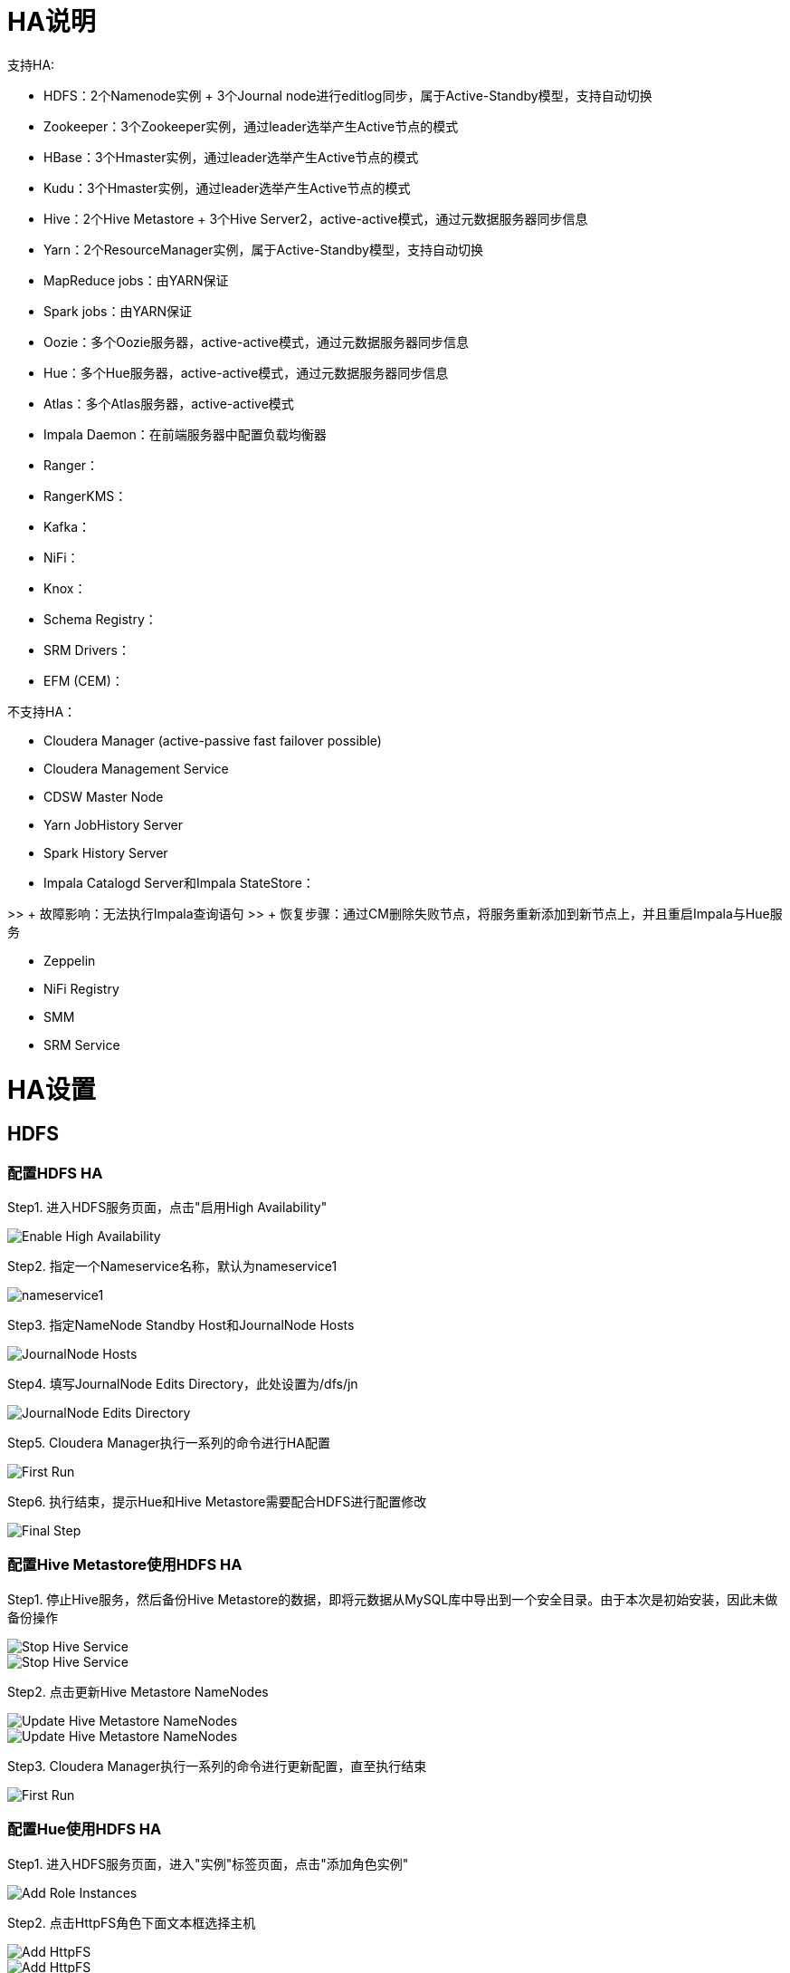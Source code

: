 = HA说明

支持HA: 

- HDFS：2个Namenode实例 + 3个Journal node进行editlog同步，属于Active-Standby模型，支持自动切换
           
- Zookeeper：3个Zookeeper实例，通过leader选举产生Active节点的模式
       
- HBase：3个Hmaster实例，通过leader选举产生Active节点的模式

- Kudu：3个Hmaster实例，通过leader选举产生Active节点的模式
          
- Hive：2个Hive Metastore + 3个Hive Server2，active-active模式，通过元数据服务器同步信息  
           
- Yarn：2个ResourceManager实例，属于Active-Standby模型，支持自动切换
           
- MapReduce jobs：由YARN保证
 
- Spark jobs：由YARN保证
     
- Oozie：多个Oozie服务器，active-active模式，通过元数据服务器同步信息    
          
- Hue：多个Hue服务器，active-active模式，通过元数据服务器同步信息  
        
- Atlas：多个Atlas服务器，active-active模式

- Impala Daemon：在前端服务器中配置负载均衡器
          
- Ranger：
          
- RangerKMS：
       
- Kafka：
          
- NiFi： 
           
- Knox： 
           
- Schema Registry：   

- SRM Drivers：  
  
- EFM (CEM)：


不支持HA：
                                                     
- Cloudera Manager (active-passive fast failover possible)

- Cloudera Management Service  
                           
- CDSW Master Node 
                                       
- Yarn JobHistory Server      
                            
- Spark History Server  

- Impala Catalogd Server和Impala StateStore：                                  

>> + 故障影响：无法执行Impala查询语句
>> + 恢复步骤：通过CM删除失败节点，将服务重新添加到新节点上，并且重启Impala与Hue服务

- Zeppelin 
                                               
- NiFi Registry   
                                        
- SMM     
                                                
- SRM Service  
                                             

= HA设置


== HDFS

=== 配置HDFS HA

Step1.  进入HDFS服务页面，点击"启用High Availability"

image::pictures/HA001.jpg[Enable High Availability]

Step2.  指定一个Nameservice名称，默认为nameservice1

image::pictures/HA002.jpg[nameservice1]

Step3.	指定NameNode Standby Host和JournalNode Hosts

image::pictures/HA003.jpg[JournalNode Hosts]

Step4.	填写JournalNode Edits Directory，此处设置为/dfs/jn

image::pictures/HA004.jpg[JournalNode Edits Directory]

Step5.	Cloudera Manager执行一系列的命令进行HA配置

image::pictures/HA005.jpg[First Run]

Step6.  执行结束，提示Hue和Hive Metastore需要配合HDFS进行配置修改

image::pictures/HA006.jpg[Final Step]


=== 配置Hive Metastore使用HDFS HA

Step1.  停止Hive服务，然后备份Hive Metastore的数据，即将元数据从MySQL库中导出到一个安全目录。由于本次是初始安装，因此未做备份操作

image::pictures/HA007.jpg[Stop Hive Service]

image::pictures/HA008.jpg[Stop Hive Service]

Step2.  点击更新Hive Metastore NameNodes

image::pictures/HA009.jpg[Update Hive Metastore NameNodes]

image::pictures/HA010.jpg[Update Hive Metastore NameNodes]

Step3.	Cloudera Manager执行一系列的命令进行更新配置，直至执行结束

image::pictures/HA011.jpg[First Run]

=== 配置Hue使用HDFS HA

Step1.  进入HDFS服务页面，进入"实例"标签页面，点击"添加角色实例"

image::pictures/HA012.jpg[Add Role Instances]

Step2.  点击HttpFS角色下面文本框选择主机

image::pictures/HA013.jpg[Add HttpFS]

image::pictures/HA014.jpg[Add HttpFS]

Step3.  启动HttpFS角色

image::pictures/HA015.jpg[Start HttpFS]

image::pictures/HA016.jpg[Start HttpFS]

Step4.  进入Hue服务页面，进入"配置"标签页面，搜索"HDFS Web"，选中httpfs单选框

image::pictures/HA017.jpg[Select HttpFS]

Step5.  点击保存修改并重启Hue服务


https://docs.cloudera.com/runtime/7.1.1/fault-tolerance/topics/cr-high-availablity-on-cdp-clusters.html[参考链接]


== YARN 

Step1.  进入YARN服务页面，点击"启用High Availability"

image::pictures/HA018.jpg[Enable High Avaibility]

Step2.  指定Resource Manager Standby Host

image::pictures/HA019.jpg[Resource Manager Standby Host]

Step3.	Cloudera Manager执行一系列的命令进行HA配置，直至执行结束，不需要后续操作

image::pictures/HA020.jpg[First Run]


https://docs.cloudera.com/runtime/7.1.1/yarn-high-availability/topics/yarn-resourcemanager-ha-overview.html[参考链接]


== HBase

进入HBase服务页面，进入"实例"标签页面，点击"添加角色实例"，在另一台主机上部署Standby HMaster实例

image::pictures/HA021.jpg[Enable High Avaibility]

https://docs.cloudera.com/runtime/7.1.1/hbase-high-availability/topics/hbase-enable-ha-using-cm.html[参考链接]


== Hue

进入Hue服务页面，进入"实例"标签页面，点击"添加角色实例"，在另一台主机上部署Hue Server实例

image::pictures/HA022.jpg[Enable High Avaibility]

https://docs.cloudera.com/runtime/7.1.1/administering-hue/topics/hue-add-role-instance-with-cm.html[参考链接]


== Hive

进入Hive on Tez服务页面，进入"实例"标签页面，点击"添加角色实例"，在另一台主机上部署Hive Server2实例

image::pictures/HA023.jpg[Enable High Avaibility]

https://docs.cloudera.com/runtime/7.1.1/hive-metastore/topics/hive-hms-introduction.html[参考链接]


== Atlas

进入Atlas服务页面，进入"实例"标签页面，点击"添加角色实例"，在另一台主机上部署Atlas Server实例

image::pictures/HA024.jpg[Enable High Avaibility]


== Oozie

前提是安装好了HAProxy，详见install_full_script.sh部分。

__注意1：如果浏览器是中文语言，Oozie Load Balancer Hostname选项存在bug。必须把浏览器语言切换到英文语言!!!__

__注意2：haproxy.cfg中配置的3个参数：__

[source,bash]
Oozie Load Balancer=ccycloud-1.feng.root.hwx.site
Oozie Load Balancer HTTP Port=11003
Oozie Load Balancer HTTPS Port=11446

Step1.  进入Oozie服务页面，点击"启用High Availability"

image::pictures/HA025.jpg[Enable High Avaibility]

Step2.  指定另一个Oozie Server

image::pictures/HA026.jpg[Oozie Server Host]

填写上述3个参数：

image::pictures/HA027.jpg[Oozie Server Port]

Step3.	Cloudera Manager执行一系列的命令进行HA配置，直至执行结束，不需要后续操作

image::pictures/HA028.jpg[First Run]

https://docs.cloudera.com/runtime/7.1.1/configuring-oozie/topics/oozie-high-availability.html[参考链接]


== Impala

前提是安装好了HAProxy，详见install_full_script.sh部分。

__注意：haproxy.cfg中配置的3个参数：__

[source,bash]
Impala Load Balancer=ccycloud-1.feng.root.hwx.site
Impala Shell Load Balancer Port=21001
Impala JDBC Load Balancer Port=21051

Step1.  进入Impala服务页面，进入"配置"标签页面，搜索"load balancer"，填写为ccycloud-1.feng.root.hwx.site:21001

image::pictures/HA029.jpg[load balancer]

Step2.  点击保存修改并重启Impala服务

https://docs.cloudera.com/runtime/7.1.1/impala-manage/topics/impala-load-balancer-configure.html[参考链接]


== Hive

前提是安装好了HAProxy，详见install_full_script.sh部分。

__注意：haproxy.cfg中配置的2个参数：__

[source,bash]
Hive Load Balancer=ccycloud-1.feng.root.hwx.site
Hive JDBC Load Balancer Port=10099

Step1.  进入Hive服务页面，进入"配置"标签页面，搜索"load balancer"，填写为ccycloud-1.feng.root.hwx.site:10099

image::pictures/HA031.jpg[load balancer]

Step2.  点击保存修改并重启Hive服务


== Hue

前提是安装好了HAProxy，详见install_full_script.sh部分。

需要在hue_safety_valve.ini中，添加以下配置：

[source,bash]
----
[beeswax]
hive_server_host=ccycloud-1.feng.root.hwx.site
hive_server_port=10099

[impala]
server_host=ccycloud-1.feng.root.hwx.site
server_port=21051
----

Step1.  在Hue配置项搜索”hue_safety_valve.ini”，然后添加上述配置

image::pictures/HA030.jpg[hue_safety_valve]

Step2.  点击保存修改并重启Hue服务
